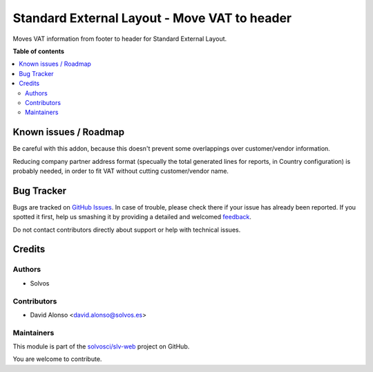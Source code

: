 =============================================
Standard External Layout - Move VAT to header
=============================================

.. !!!!!!!!!!!!!!!!!!!!!!!!!!!!!!!!!!!!!!!!!!!!!!!!!!!!
   !! This file is generated by oca-gen-addon-readme !!
   !! changes will be overwritten.                   !!
   !!!!!!!!!!!!!!!!!!!!!!!!!!!!!!!!!!!!!!!!!!!!!!!!!!!!

.. |badge1| image:: https://img.shields.io/badge/maturity-Beta-yellow.png
    :target: https://odoo-community.org/page/development-status
    :alt: Beta
.. |badge2| image:: https://img.shields.io/badge/licence-LGPL--3-blue.png
    :target: http://www.gnu.org/licenses/lgpl-3.0-standalone.html
    :alt: License: LGPL-3
.. |badge3| image:: https://img.shields.io/badge/github-solvosci%2Fslv--web-lightgray.png?logo=github
    :target: https://github.com/solvosci/slv-web/tree/14.0/web_external_layout_standard_vat
    :alt: solvosci/slv-web

|badge1| |badge2| |badge3| 

Moves VAT information from footer to header for Standard External Layout.

**Table of contents**

.. contents::
   :local:

Known issues / Roadmap
======================

Be careful with this addon, because this doesn't prevent some overlappings
over customer/vendor information.

Reducing company partner address format (specually the total generated lines
for reports, in Country configuration) is probably needed, in order to fit VAT
without cutting customer/vendor name.

Bug Tracker
===========

Bugs are tracked on `GitHub Issues <https://github.com/solvosci/slv-web/issues>`_.
In case of trouble, please check there if your issue has already been reported.
If you spotted it first, help us smashing it by providing a detailed and welcomed
`feedback <https://github.com/solvosci/slv-web/issues/new?body=module:%20web_external_layout_standard_vat%0Aversion:%2014.0%0A%0A**Steps%20to%20reproduce**%0A-%20...%0A%0A**Current%20behavior**%0A%0A**Expected%20behavior**>`_.

Do not contact contributors directly about support or help with technical issues.

Credits
=======

Authors
~~~~~~~

* Solvos

Contributors
~~~~~~~~~~~~

* David Alonso <david.alonso@solvos.es>

Maintainers
~~~~~~~~~~~

This module is part of the `solvosci/slv-web <https://github.com/solvosci/slv-web/tree/14.0/web_external_layout_standard_vat>`_ project on GitHub.

You are welcome to contribute.
